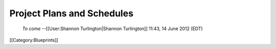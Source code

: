 Project Plans and Schedules
===========================

 *To come*  --[[User:Shannon Turlington|Shannon Turlington]] 11:43, 14 June 2012 (EDT)

[[Category:Blueprints]]
